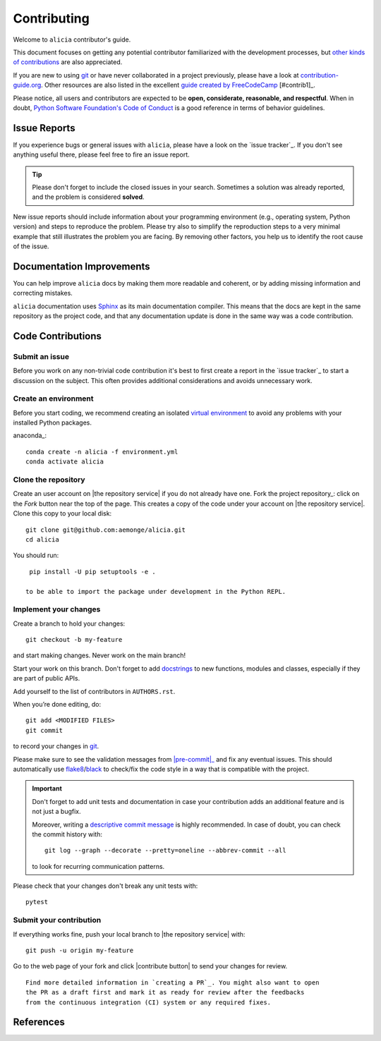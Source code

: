 ============
Contributing
============

Welcome to ``alicia`` contributor's guide.

This document focuses on getting any potential contributor familiarized
with the development processes, but `other kinds of contributions`_ are also
appreciated.

If you are new to using git_ or have never collaborated in a project previously,
please have a look at `contribution-guide.org`_. Other resources are also
listed in the excellent `guide created by FreeCodeCamp`_ [#contrib1]_.

Please notice, all users and contributors are expected to be **open,
considerate, reasonable, and respectful**. When in doubt, `Python Software
Foundation's Code of Conduct`_ is a good reference in terms of behavior
guidelines.


Issue Reports
=============

If you experience bugs or general issues with ``alicia``, please have a look
on the `issue tracker`_. If you don't see anything useful there, please feel
free to fire an issue report.

.. tip::
   Please don't forget to include the closed issues in your search.
   Sometimes a solution was already reported, and the problem is considered
   **solved**.

New issue reports should include information about your programming environment
(e.g., operating system, Python version) and steps to reproduce the problem.
Please try also to simplify the reproduction steps to a very minimal example
that still illustrates the problem you are facing. By removing other factors,
you help us to identify the root cause of the issue.


Documentation Improvements
==========================

You can help improve ``alicia`` docs by making them more readable and coherent, or
by adding missing information and correcting mistakes.

``alicia`` documentation uses Sphinx_ as its main documentation compiler.
This means that the docs are kept in the same repository as the project code, and
that any documentation update is done in the same way was a code contribution.

Code Contributions
==================

Submit an issue
---------------

Before you work on any non-trivial code contribution it's best to first create
a report in the `issue tracker`_ to start a discussion on the subject.
This often provides additional considerations and avoids unnecessary work.

Create an environment
---------------------

Before you start coding, we recommend creating an isolated `virtual
environment`_ to avoid any problems with your installed Python packages.

anaconda_::

    conda create -n alicia -f environment.yml
    conda activate alicia

Clone the repository
--------------------

Create an user account on |the repository service| if you do not already have one.
Fork the project repository_: click on the *Fork* button near the top of the
page. This creates a copy of the code under your account on |the repository service|.
Clone this copy to your local disk::

 git clone git@github.com:aemonge/alicia.git
 cd alicia

You should run::

    pip install -U pip setuptools -e .

   to be able to import the package under development in the Python REPL.

Implement your changes
----------------------

Create a branch to hold your changes::

 git checkout -b my-feature

and start making changes. Never work on the main branch!

Start your work on this branch. Don't forget to add docstrings_ to new
functions, modules and classes, especially if they are part of public APIs.

Add yourself to the list of contributors in ``AUTHORS.rst``.

When you’re done editing, do::

 git add <MODIFIED FILES>
 git commit

to record your changes in git_.

.. todo:: if you are not using pre-commit, please remove the following item:

Please make sure to see the validation messages from |pre-commit|_ and fix
any eventual issues.
This should automatically use flake8_/black_ to check/fix the code style
in a way that is compatible with the project.

.. important:: Don't forget to add unit tests and documentation in case your
   contribution adds an additional feature and is not just a bugfix.

   Moreover, writing a `descriptive commit message`_ is highly recommended.
   In case of doubt, you can check the commit history with::

      git log --graph --decorate --pretty=oneline --abbrev-commit --all

   to look for recurring communication patterns.

Please check that your changes don't break any unit tests with::

    pytest

Submit your contribution
------------------------

If everything works fine, push your local branch to |the repository service| with::

 git push -u origin my-feature

Go to the web page of your fork and click |contribute button|
to send your changes for review.
::

      Find more detailed information in `creating a PR`_. You might also want to open
      the PR as a draft first and mark it as ready for review after the feedbacks
      from the continuous integration (CI) system or any required fixes.

References
================

.. _black: https://pypi.org/project/black/
.. _CommonMark: https://commonmark.org/
.. _contribution-guide.org: https://www.contribution-guide.org/
.. _creating a PR: https://docs.github.com/en/pull-requests/collaborating-with-pull-requests/proposing-changes-to-your-work-with-pull-requests/creating-a-pull-request
.. _descriptive commit message: https://chris.beams.io/posts/git-commit
.. _docstrings: https://www.sphinx-doc.org/en/master/usage/extensions/napoleon.html
.. _first-contributions tutorial: https://github.com/firstcontributions/first-contributions
.. _flake8: https://flake8.pycqa.org/en/stable/
.. _git: https://git-scm.com
.. _GitHub's fork and pull request workflow: https://guides.github.com/activities/forking/
.. _guide created by FreeCodeCamp: https://github.com/FreeCodeCamp/how-to-contribute-to-open-source
.. _Miniconda: https://docs.conda.io/en/latest/miniconda.html
.. _MyST: https://myst-parser.readthedocs.io/en/latest/syntax/syntax.html
.. _other kinds of contributions: https://opensource.guide/how-to-contribute
.. _pre-commit: https://pre-commit.com/
.. _PyPI: https://pypi.org/
.. _PyScaffold's contributor's guide: https://pyscaffold.org/en/stable/contributing.html
.. _Pytest can drop you: https://docs.pytest.org/en/stable/how-to/failures.html#using-python-library-pdb-with-pytest
.. _Python Software Foundation's Code of Conduct: https://www.python.org/psf/conduct/
.. _reStructuredText: https://www.sphinx-doc.org/en/master/usage/restructuredtext/
.. _Sphinx: https://www.sphinx-doc.org/en/master/
.. _tox: https://tox.wiki/en/stable/
.. _virtual environment: https://realpython.com/python-virtual-environments-a-primer/
.. _virtualenv: https://virtualenv.pypa.io/en/stable/

.. _GitHub web interface: https://docs.github.com/en/repositories/working-with-files/managing-files/editing-files
.. _GitHub's code editor: https://docs.github.com/en/repositories/working-with-files/managing-files/editing-files
